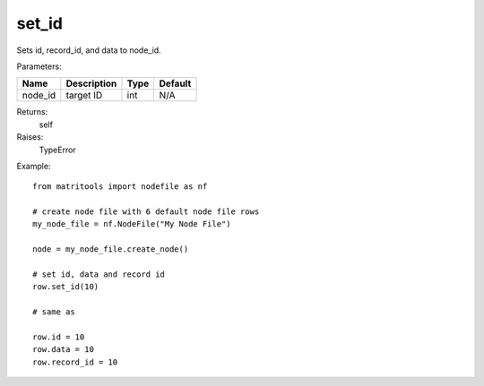 set_id
------
Sets id, record_id, and data to node_id.

Parameters:

+------------+---------------------------------------------+------------------+---------+
| Name       | Description                                 | Type             | Default |
+============+=============================================+==================+=========+
| node_id    | target ID                                   | int              | N/A     |
+------------+---------------------------------------------+------------------+---------+

Returns:
    self

Raises:
    TypeError

Example::

    from matritools import nodefile as nf

    # create node file with 6 default node file rows
    my_node_file = nf.NodeFile("My Node File")

    node = my_node_file.create_node()

    # set id, data and record id
    row.set_id(10)

    # same as

    row.id = 10
    row.data = 10
    row.record_id = 10

